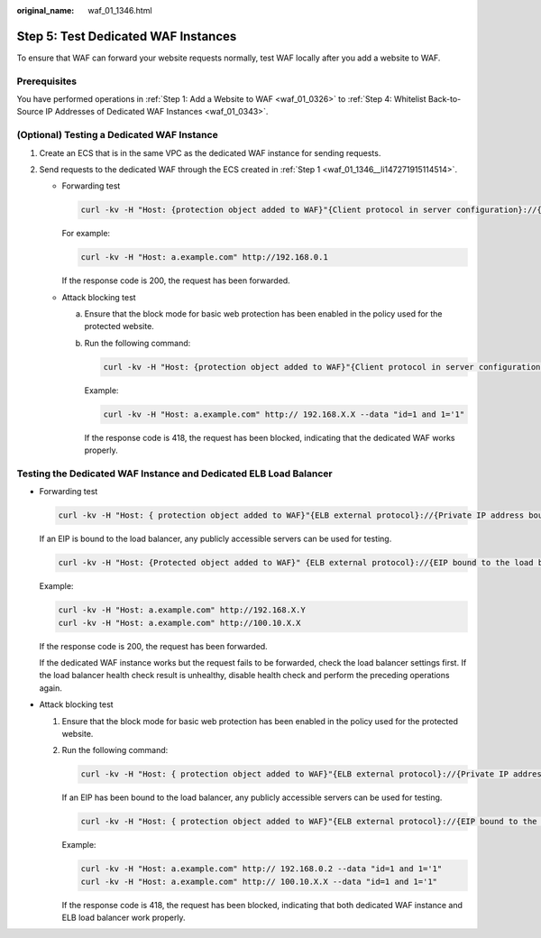 :original_name: waf_01_1346.html

.. _waf_01_1346:

Step 5: Test Dedicated WAF Instances
====================================

To ensure that WAF can forward your website requests normally, test WAF locally after you add a website to WAF.

Prerequisites
-------------

You have performed operations in :ref:`Step 1: Add a Website to WAF <waf_01_0326>` to :ref:`Step 4: Whitelist Back-to-Source IP Addresses of Dedicated WAF Instances <waf_01_0343>`.

(Optional) Testing a Dedicated WAF Instance
-------------------------------------------

#. .. _waf_01_1346__li147271915114514:

   Create an ECS that is in the same VPC as the dedicated WAF instance for sending requests.

#. Send requests to the dedicated WAF through the ECS created in :ref:`Step 1 <waf_01_1346__li147271915114514>`.

   -  Forwarding test

      .. code-block::

         curl -kv -H "Host: {protection object added to WAF}"{Client protocol in server configuration}://{IP address of the dedicated WAF instance}:{protection port}

      For example:

      .. code-block::

         curl -kv -H "Host: a.example.com" http://192.168.0.1

      If the response code is 200, the request has been forwarded.

   -  Attack blocking test

      a. Ensure that the block mode for basic web protection has been enabled in the policy used for the protected website.

         |image1|

      b. Run the following command:

         .. code-block::

            curl -kv -H "Host: {protection object added to WAF}"{Client protocol in server configuration}://{IP address of the dedicated WAF instance}:{protection port}--data "id=1 and 1='1"

         Example:

         .. code-block::

            curl -kv -H "Host: a.example.com" http:// 192.168.X.X --data "id=1 and 1='1"

         If the response code is 418, the request has been blocked, indicating that the dedicated WAF works properly.

Testing the Dedicated WAF Instance and Dedicated ELB Load Balancer
------------------------------------------------------------------

-  Forwarding test

   .. code-block::

      curl -kv -H "Host: { protection object added to WAF}"{ELB external protocol}://{Private IP address bound to the load balancer}:{ELB listening port}

   If an EIP is bound to the load balancer, any publicly accessible servers can be used for testing.

   .. code-block::

      curl -kv -H "Host: {Protected object added to WAF}" {ELB external protocol}://{EIP bound to the load balancer}:{ELB listening port}

   Example:

   .. code-block::

      curl -kv -H "Host: a.example.com" http://192.168.X.Y
      curl -kv -H "Host: a.example.com" http://100.10.X.X

   If the response code is 200, the request has been forwarded.

   If the dedicated WAF instance works but the request fails to be forwarded, check the load balancer settings first. If the load balancer health check result is unhealthy, disable health check and perform the preceding operations again.

-  Attack blocking test

   #. Ensure that the block mode for basic web protection has been enabled in the policy used for the protected website.

      |image2|

   #. Run the following command:

      .. code-block::

         curl -kv -H "Host: { protection object added to WAF}"{ELB external protocol}://{Private IP address bound to the load balancer}:{ELB listening port}--data "id=1 and 1='1"

      If an EIP has been bound to the load balancer, any publicly accessible servers can be used for testing.

      .. code-block::

         curl -kv -H "Host: { protection object added to WAF}"{ELB external protocol}://{EIP bound to the load balancer}:{ELB listening port}--data "id=1 and 1='1"

      Example:

      .. code-block::

         curl -kv -H "Host: a.example.com" http:// 192.168.0.2 --data "id=1 and 1='1"
         curl -kv -H "Host: a.example.com" http:// 100.10.X.X --data "id=1 and 1='1"

      If the response code is 418, the request has been blocked, indicating that both dedicated WAF instance and ELB load balancer work properly.

.. |image1| image:: /_static/images/en-us_image_0000001732411573.png
.. |image2| image:: /_static/images/en-us_image_0000001732411573.png
